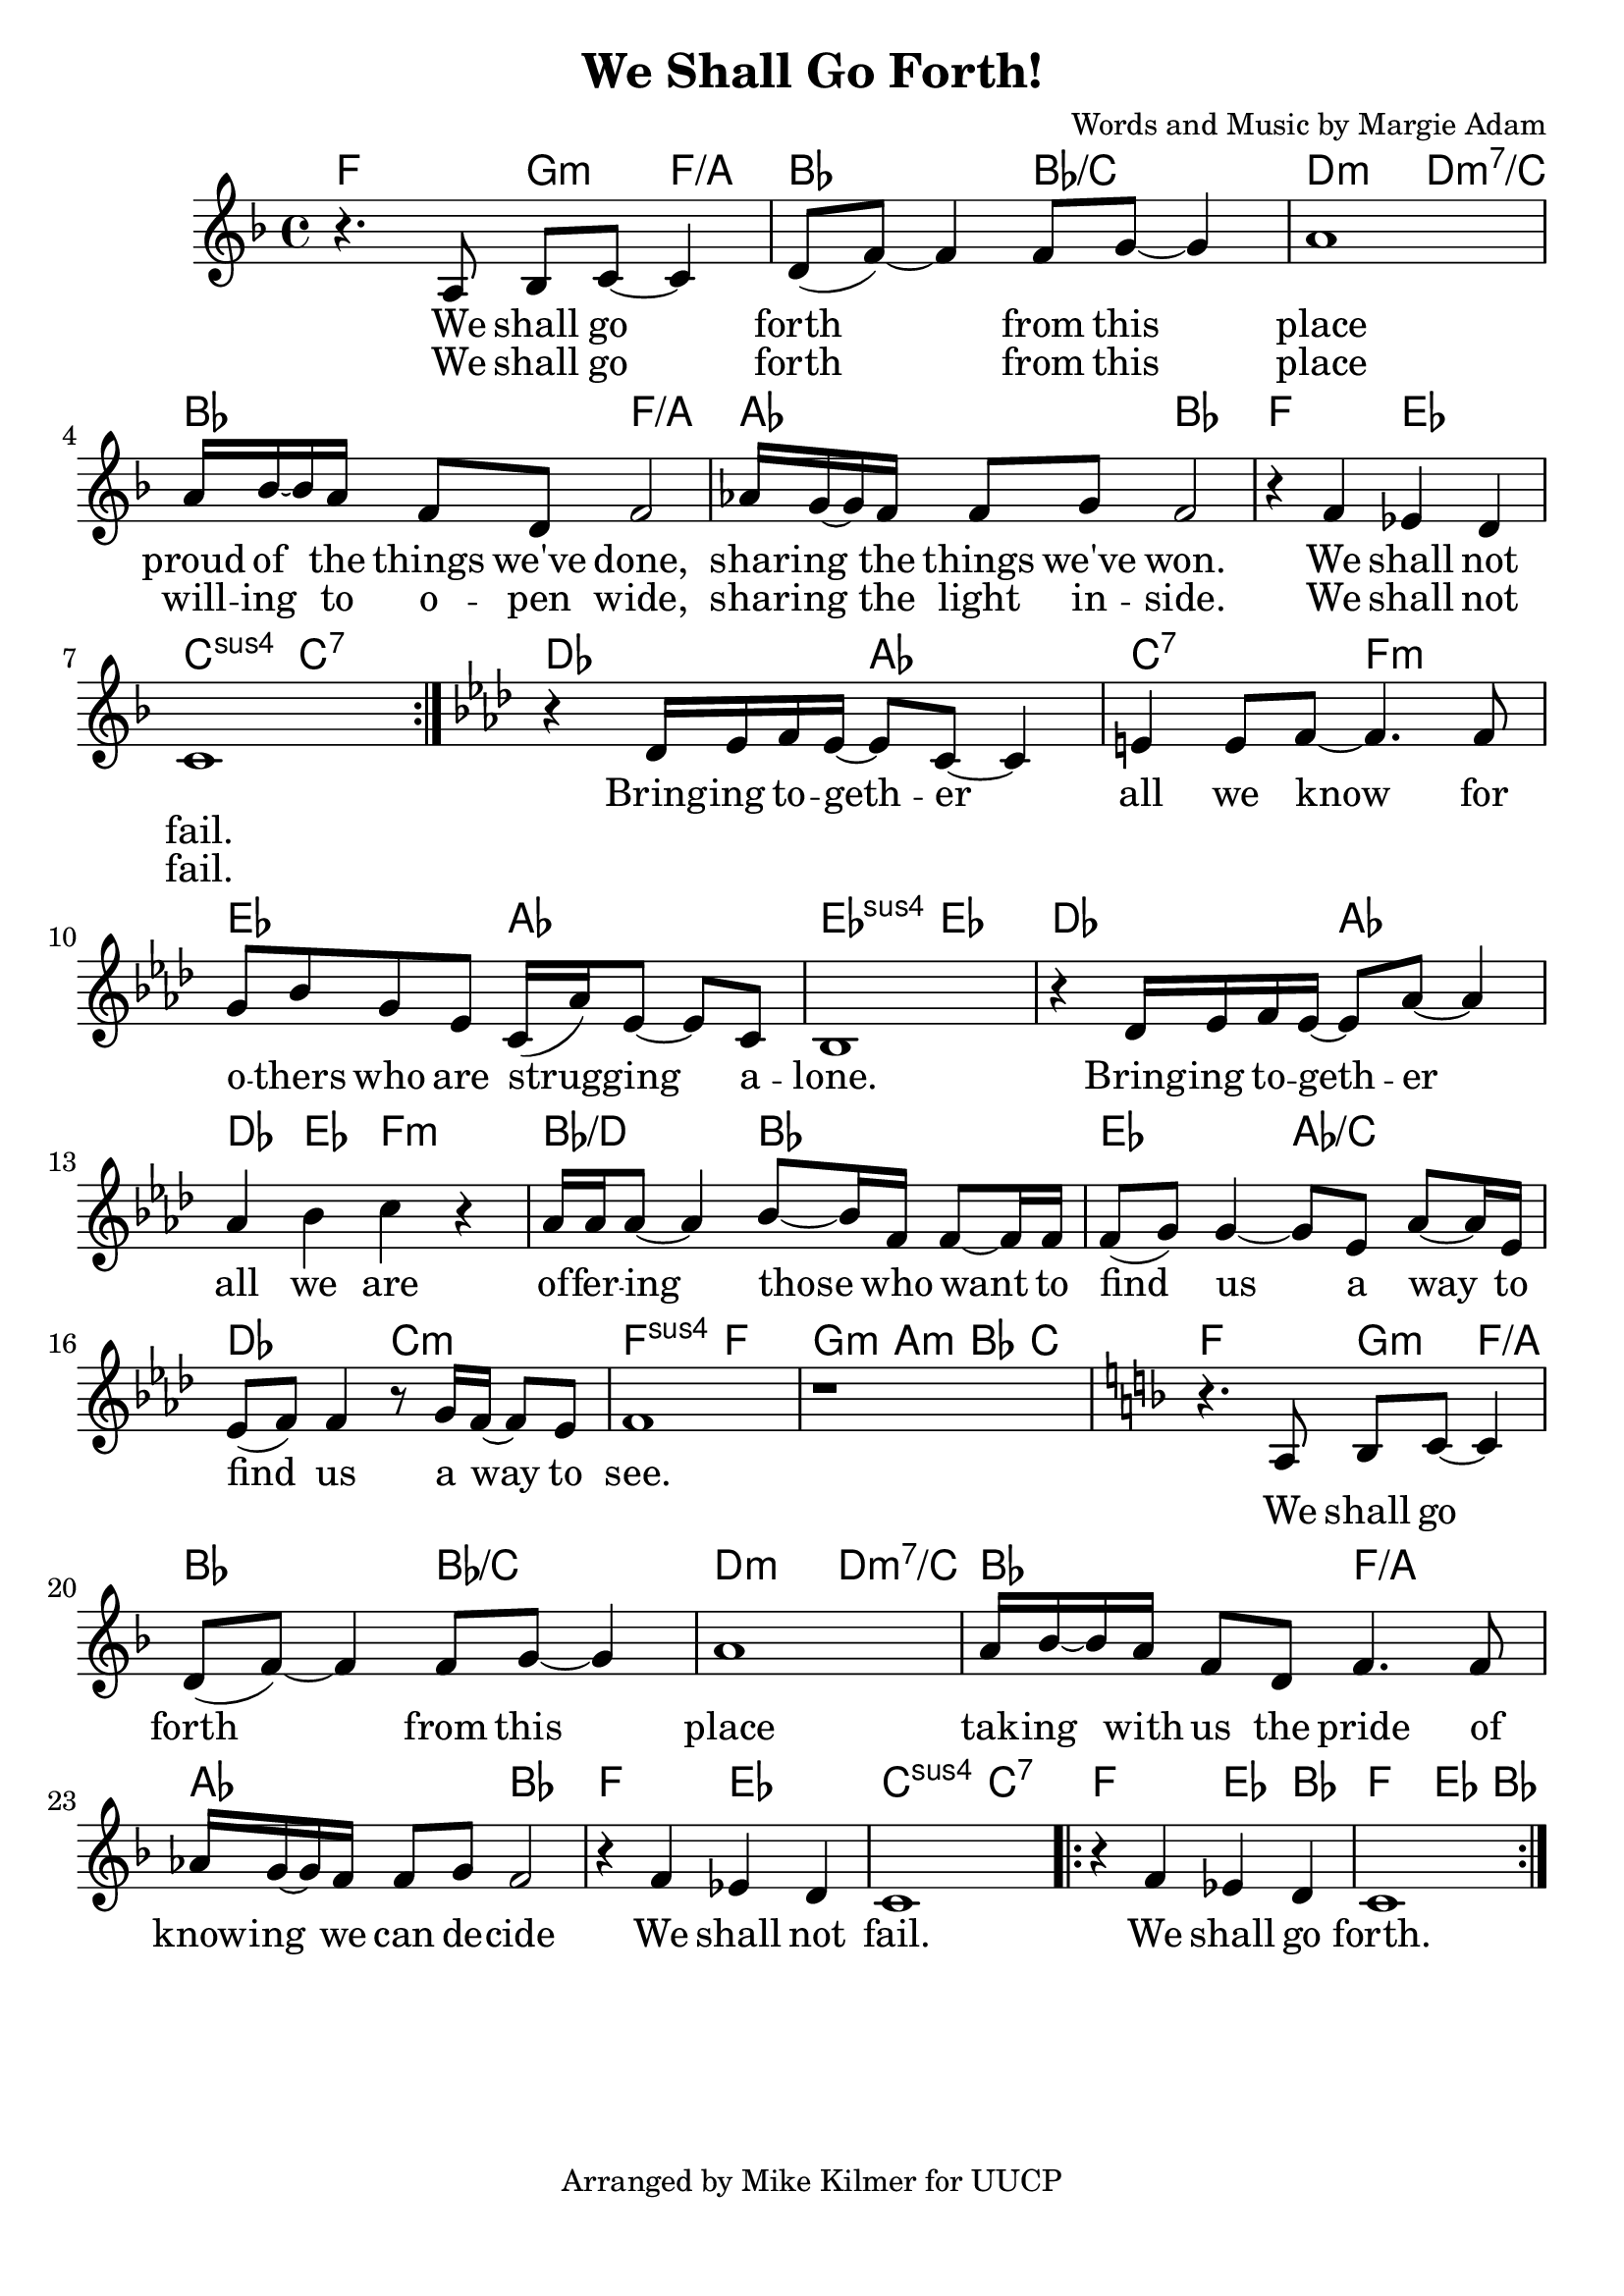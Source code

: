 \version "2.18.2"

\header {
  title = "We Shall Go Forth!"
  composer = "Words and Music by Margie Adam"
  tagline = "Arranged by Mike Kilmer for UUCP"
}

\paper{ print-page-number = ##f bottom-margin = 0.5\in }
melody = \relative c' {
  \clef treble
  \key f \major
  \time 4/4
  \set Score.voltaSpannerDuration = #(ly:make-moment 4/4)
  \new Voice = "verse" {
    \repeat volta 2 {
    r4. a8 bes c~ c4 | d8( f~) f4 f8 g~ g4 | a1 | % We shall go forth from this place
    a16 bes~ bes a f8 d f2 | % proud of the things we've done,
    aes16 g~ g f f8 g f2 | % sharing the things we've won.
    r4 f ees d | c1 | % We shall not fail.
    }
    \key aes \major
    r4 des16 ees f ees~ ees8 c~ c4 | e e8 f~ f4. f8 | % Bring together all we know for
    g8 bes g ees c16( aes') ees8~ ees c | bes1 | % those who are struggling alone.
    r4 des16 ees f ees~ ees8 aes~ aes4 | aes4 bes c r | % Bring together all we are
    aes16 aes aes8~ aes4 bes8~ bes16 f f8~ f16 f | % offering for those who want to
    f8( g) g4~ g8 ees aes~ aes16 ees | % find us a way to
    ees8( f) f4 r8 g16 f~ f8 ees | f1 | r | % find us a way to see

    \key f \major
    r4. a,8 bes8 c~ c4 | d8( f~) f4 f8 g~ g4 | a1 | % We shall go forth from this place
    a16 bes~ bes a f8 d f4. f8 | % proud of the things we've done,
    aes16 g~ g f f8 g f2 | % sharing the things we've won.
    r4 f ees d | c1 | % We shall not fail.
    \repeat volta 2 {r4 f ees d | c1 } % We shall go forth.
    }
}

verse = \lyricmode {
<<
  \new Lyrics {
    \set associatedVoice = "words"
    We shall go forth from this place
    proud of the things we've done,
    shar -- ing the things we've won.
    We shall not fail.
  }

  \new Lyrics {
    \set associatedVoice = "words"
    We shall go forth from this place
    will -- ing to o -- pen wide,
    shar -- ing the light in -- side.
    We shall not fail.
  }
>>
    Bring -- ing to -- geth -- er all we know for
    o -- thers who are strugg -- ing a -- lone.
    Bring -- ing to -- geth -- er all we are
    of -- fer -- ing those who want to
    find us a way to
    find us a way to
    see.

  \new Lyrics {
    We shall go forth from this place
    tak -- ing with us the pride of
    know -- ing we can de -- cide
    We shall not fail.
    We shall go forth.
    We shall go forth.
    We shall go forth.
  }
}

harmonies = \chordmode {
  f2  g4:m f:/a | bes2 bes:/c | d:m d:m7/c | bes f:/a |
  aes bes | f ees | c:sus c:7 |

  des aes | c:7 f:m | ees aes | ees:sus ees |
  des aes | des4 ees f2:m | bes:/d bes | ees aes:/c | des c:m | f:sus f | g4:m a:m bes c |

  f2  g4:m f:/a | bes2 bes:/c | d:m d:m7/c | bes f:/a |
  aes bes | f ees | c:sus c:7 |

  f2 ees4 bes | f2 ees4 bes |
}


\score {
  <<
    \new ChordNames {
      \set chordChanges = ##t
      \harmonies
    }
    \new Voice = "one" { \melody }
    \new Lyrics \lyricsto "verse" \verse
  >>
  \layout {
        #(layout-set-staff-size 23)
    }
  \midi { }
}

\markup \fill-line {
  \column {
  ""
  }
}
